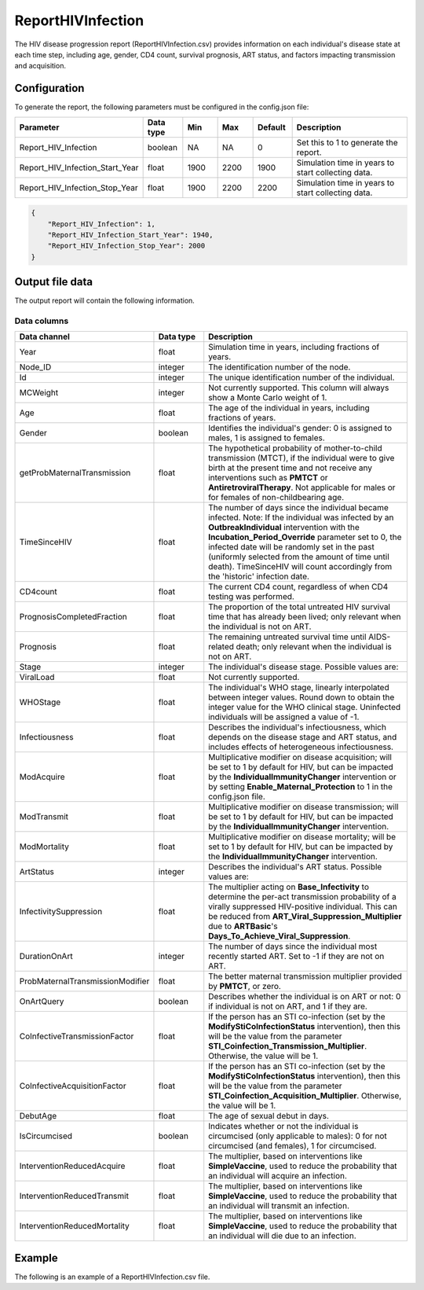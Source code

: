 ==================
ReportHIVInfection
==================

The HIV disease progression report (ReportHIVInfection.csv) provides information on each individual's disease state at each time step, including age, gender, CD4 count, survival prognosis, ART status, and factors impacting transmission and acquisition.


Configuration
=============

To generate the report, the following parameters must be configured in the config.json file:

.. csv-table::
    :header: Parameter, Data type, Min, Max, Default, Description
    :widths: 8, 5, 5, 5, 5, 20

    Report_HIV_Infection, boolean, NA, NA, 0, "Set this to 1 to generate the report."
    Report_HIV_Infection_Start_Year, float, 1900, 2200, 1900, "Simulation time in years to start collecting data."
    Report_HIV_Infection_Stop_Year, float, 1900, 2200, 2200, "Simulation time in years to start collecting data."


.. code-block:: json

    {
        "Report_HIV_Infection": 1,
        "Report_HIV_Infection_Start_Year": 1940,
        "Report_HIV_Infection_Stop_Year": 2000
    }


Output file data
================

The output report will contain the following information.

Data columns
------------

.. csv-table::
    :header: Data channel, Data type, Description
    :widths: 10, 5, 20

    Year, float, "Simulation time in years, including fractions of years."
    Node_ID, integer, "The identification number of the node."
    Id, integer, "The unique identification number of the individual."
    MCWeight, integer, "Not currently supported. This column will always show a Monte Carlo weight of 1."
    Age, float, "The age of the individual in years, including fractions of years."
    Gender, boolean, "Identifies the individual's gender: 0 is assigned to males, 1 is assigned to females."
    getProbMaternalTransmission, float, "The hypothetical probability of mother-to-child transmission (MTCT), if the individual were to give birth at the present time and not receive any interventions such as **PMTCT** or **AntiretroviralTherapy**. Not applicable for males or for females of non-childbearing age."
    TimeSinceHIV, float, "The number of days since the individual became infected. Note: If the individual was infected by an **OutbreakIndividual** intervention with the **Incubation_Period_Override** parameter set to 0, the infected date will be randomly set in the past (uniformly selected from the amount of time until death). TimeSinceHIV will count accordingly from the 'historic' infection date."
    CD4count, float, "The current CD4 count, regardless of when CD4 testing was performed."
    PrognosisCompletedFraction, float, "The proportion of the total untreated HIV survival time that has already been lived; only relevant when the individual is not on ART."
    Prognosis, float, "The remaining untreated survival time until AIDS-related death; only relevant when the individual is not on ART."
    Stage, integer, "The individual's disease stage. Possible values are:

    .. hlist::
        :columns: 1

        * 0 = Uninfected
        * 1 = Untreated acute HIV infection
        * 2 = Untreated latent HIV infection
        * 3 = Untreated late/AIDS stage
        * 4 = On ART"
    ViralLoad, float, Not currently supported.
    WHOStage, float, "The individual's WHO stage, linearly interpolated between integer values. Round down to obtain the integer value for the WHO clinical stage. Uninfected individuals will be assigned a value of -1."
    Infectiousness, float, "Describes the individual's infectiousness, which depends on the disease stage and ART status, and includes effects of heterogeneous infectiousness."
    ModAcquire, float, "Multiplicative modifier on disease acquisition; will be set to 1 by default for HIV, but can be impacted by the **IndividualImmunityChanger** intervention or by setting **Enable_Maternal_Protection** to 1 in the config.json file."
    ModTransmit, float, "Multiplicative modifier on disease transmission; will be set to 1 by default for HIV, but can be impacted by the **IndividualImmunityChanger** intervention."
    ModMortality, float, "Multiplicative modifier on disease mortality; will be set to 1 by default for HIV, but can be impacted by the **IndividualImmunityChanger** intervention."
    ArtStatus, integer, "Describes the individual's ART status. Possible values are:

    .. hlist::
        :columns: 1

        * 1 = The individual is not currently receiving ART.
        * 5 = The individual is on ART, but their viral load is not yet suppressed.
        * 6 = The individual is on ART, and their viral load is suppressed.
        * 7 = The individual is on ART, but is experiencing virological failure.
        * 8 = The individual has had poor adherence to ART.
        * 9 = The individual has dropped out of ART."
    InfectivitySuppression, float, "The multiplier acting on **Base_Infectivity** to determine the per-act transmission probability of a virally suppressed HIV-positive individual. This can be reduced from **ART_Viral_Suppression_Multiplier** due to **ARTBasic**'s **Days_To_Achieve_Viral_Suppression**."
    DurationOnArt, integer, "The number of days since the individual most recently started ART. Set to -1 if they are not on ART."
    ProbMaternalTransmissionModifier, float, "The better maternal transmission multiplier provided by **PMTCT**, or zero."
    OnArtQuery, boolean, "Describes whether the individual is on ART or not: 0 if individual is not on ART, and 1 if they are."
    CoInfectiveTransmissionFactor, float, "If the person has an STI co-infection (set by the **ModifyStiCoInfectionStatus** intervention), then this will be the value from the parameter **STI_Coinfection_Transmission_Multiplier**. Otherwise, the value will be 1."
    CoInfectiveAcquisitionFactor, float, "If the person has an STI co-infection (set by the **ModifyStiCoInfectionStatus** intervention), then this will be the value from the parameter **STI_Coinfection_Acquisition_Multiplier**. Otherwise, the value will be 1."
    DebutAge, float, "The age of sexual debut in days."
    IsCircumcised, boolean, "Indicates whether or not the individual is circumcised (only applicable to males): 0 for not circumcised (and females), 1 for circumcised."
    InterventionReducedAcquire, float, "The multiplier, based on interventions like **SimpleVaccine**, used to reduce the probability that an individual will acquire an infection."
    InterventionReducedTransmit, float, "The multiplier, based on interventions like **SimpleVaccine**, used to reduce the probability that an individual will transmit an infection."
    InterventionReducedMortality, float, "The multiplier, based on interventions like **SimpleVaccine**, used to reduce the probability that an individual will die due to an infection."



Example
=======

The following is an example of a ReportHIVInfection.csv file.

.. csv-table::
    :header: Year, Node_ID, Id, MCWeight, Age, Gender, getProbMaternalTransmission, TimeSinceHIV, CD4count, PrognosisCompletedFraction, Prognosis, Stage, ViralLoad, WHOStage, Infectiousness, ModAcquire, ModTransmit, ModMortality, ArtStatus, InfectivitySuppression, DurationOnART, ProbMaternalTransmissionModifier, OnArtQuery, CoInfectiveTransmissionFactor, CoInfectiveAcquisitionFactor, DebutAge, IsCircumcised, InterventionReducedAcquire, InterventionReducedTransmit, InterventionReducedMortality
    :file: ReportHIVInfection-Example.csv
